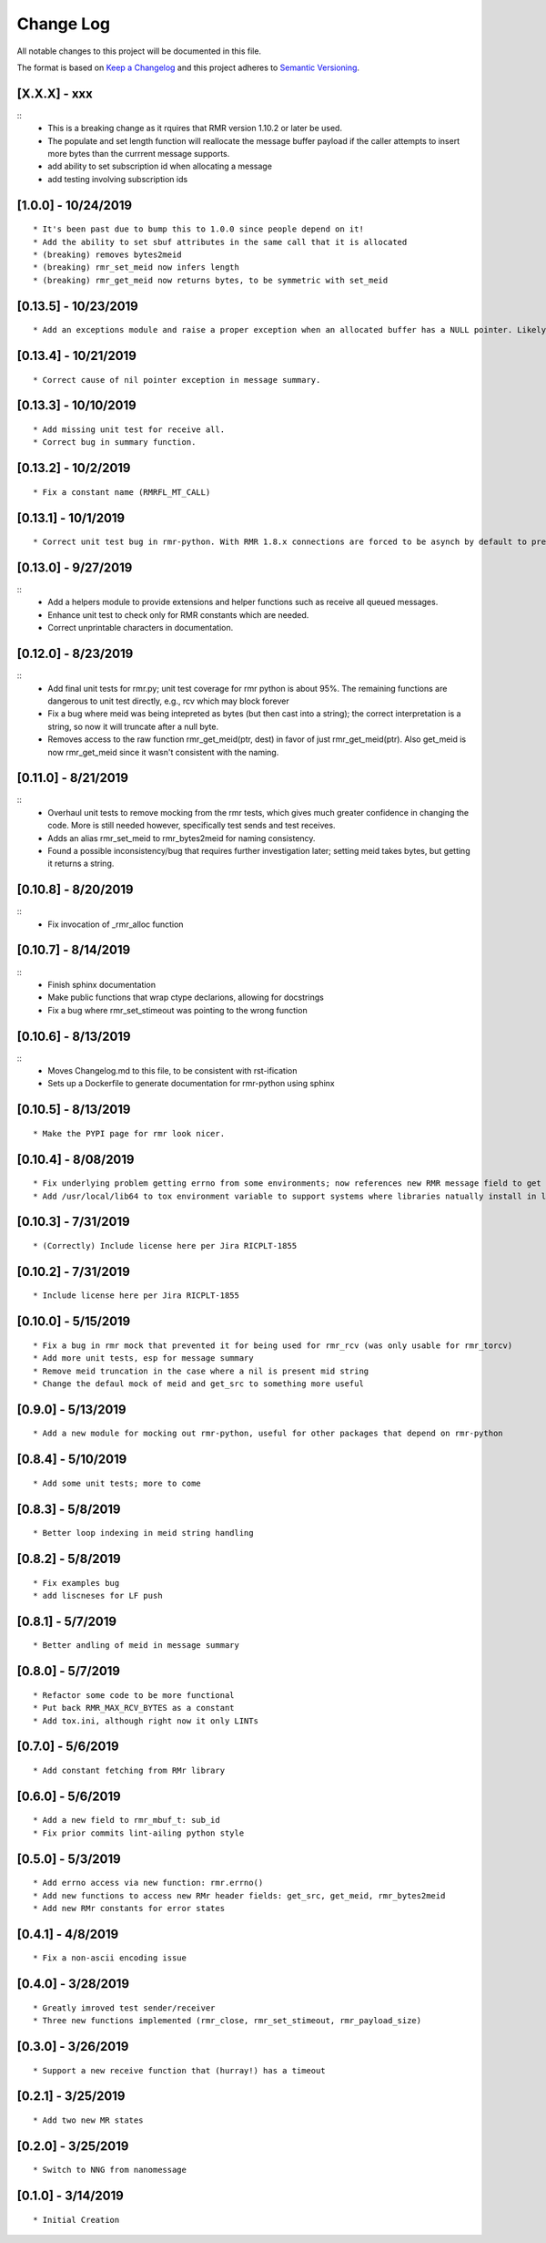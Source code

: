 Change Log
==========

All notable changes to this project will be documented in this file.

The format is based on `Keep a Changelog <http://keepachangelog.com/>`__
and this project adheres to `Semantic
Versioning <http://semver.org/>`__.

[X.X.X] - xxx
--------------------

::
    * This is a breaking change as it rquires that RMR version 1.10.2 or later be used.
    * The populate and set length function will reallocate the message buffer payload if the caller attempts to insert more bytes than the currrent message supports.
    * add ability to set subscription id when allocating a message
    * add testing involving subscription ids


[1.0.0] - 10/24/2019
--------------------

::

    * It's been past due to bump this to 1.0.0 since people depend on it!
    * Add the ability to set sbuf attributes in the same call that it is allocated
    * (breaking) removes bytes2meid
    * (breaking) rmr_set_meid now infers length
    * (breaking) rmr_get_meid now returns bytes, to be symmetric with set_meid


[0.13.5] - 10/23/2019
--------------------

::

    * Add an exceptions module and raise a proper exception when an allocated buffer has a NULL pointer. Likely due to a bad rmr context.

[0.13.4] - 10/21/2019
--------------------

::

    * Correct cause of nil pointer exception in message summary.


[0.13.3] - 10/10/2019
--------------------

::

    * Add missing unit test for receive all.
    * Correct bug in summary function.

[0.13.2] - 10/2/2019
--------------------

::

    * Fix a constant name (RMRFL_MT_CALL)

[0.13.1] - 10/1/2019
--------------------

::

    * Correct unit test bug in rmr-python. With RMR 1.8.x connections are forced to be asynch by default to prevent kubernetes blocking the attempt for minutes. However, the asynch nature of connections makes unit tests concerned with the ability to send and receive messages non-deterministic as some connections are established before the first message is sent, and others are not. This change ensures that unit tests establish connections in a synchronous manner which ensures that the first send will not be rejected by NNG due to a pending connection.

[0.13.0] - 9/27/2019
--------------------

::
   * Add a helpers module to provide extensions and helper functions such as receive all queued messages.
   * Enhance unit test to check only for RMR constants which are needed.
   * Correct unprintable characters in documentation.


[0.12.0] - 8/23/2019
--------------------

::
   * Add final unit tests for rmr.py; unit test coverage for rmr python is about 95%. The remaining functions are dangerous to unit test directly, e.g., rcv which may block forever
   * Fix a bug where meid was being intepreted as bytes (but then cast into a string); the correct interpretation is a string, so now it will truncate after a null byte.
   * Removes access to the raw function rmr_get_meid(ptr, dest) in favor of just rmr_get_meid(ptr). Also get_meid is now rmr_get_meid since it wasn't consistent with the naming.


[0.11.0] - 8/21/2019
--------------------

::
   * Overhaul unit tests to remove mocking from the rmr tests, which gives much greater confidence in changing the code. More is still needed however, specifically test sends and test receives.
   * Adds an alias rmr_set_meid to rmr_bytes2meid for naming consistency.
   * Found a possible inconsistency/bug that requires further investigation later; setting meid takes bytes, but getting it returns a string.


[0.10.8] - 8/20/2019
--------------------

::
   * Fix invocation of _rmr_alloc function


[0.10.7] - 8/14/2019
--------------------

::
   * Finish sphinx documentation
   * Make public functions that wrap ctype declarions, allowing for docstrings
   * Fix a bug where rmr_set_stimeout was pointing to the wrong function


[0.10.6] - 8/13/2019
--------------------

::
   * Moves Changelog.md to this file, to be consistent with rst-ification
   * Sets up a Dockerfile to generate documentation for rmr-python using sphinx


[0.10.5] - 8/13/2019
--------------------

::

   * Make the PYPI page for rmr look nicer.

.. _section-1:

[0.10.4] - 8/08/2019
--------------------

::

   * Fix underlying problem getting errno from some environments; now references new RMR message field to get errno value.
   * Add /usr/local/lib64 to tox environment variable to support systems where libraries natually install in lib64 rather than lib.

.. _section-2:

[0.10.3] - 7/31/2019
--------------------

::

   * (Correctly) Include license here per Jira RICPLT-1855

.. _section-3:

[0.10.2] - 7/31/2019
--------------------

::

   * Include license here per Jira RICPLT-1855

.. _section-4:

[0.10.0] - 5/15/2019
--------------------

::

   * Fix a bug in rmr mock that prevented it for being used for rmr_rcv (was only usable for rmr_torcv)
   * Add more unit tests, esp for message summary
   * Remove meid truncation in the case where a nil is present mid string
   * Change the defaul mock of meid and get_src to something more useful

.. _section-5:

[0.9.0] - 5/13/2019
-------------------

::

   * Add a new module for mocking out rmr-python, useful for other packages that depend on rmr-python

.. _section-6:

[0.8.4] - 5/10/2019
-------------------

::

   * Add some unit tests; more to come

.. _section-7:

[0.8.3] - 5/8/2019
------------------

::

   * Better loop indexing in meid string handling

.. _section-8:

[0.8.2] - 5/8/2019
------------------

::

   * Fix examples bug
   * add liscneses for LF push

.. _section-9:

[0.8.1] - 5/7/2019
------------------

::

   * Better andling of meid in message summary

.. _section-10:

[0.8.0] - 5/7/2019
------------------

::

   * Refactor some code to be more functional
   * Put back RMR_MAX_RCV_BYTES as a constant
   * Add tox.ini, although right now it only LINTs

.. _section-11:

[0.7.0] - 5/6/2019
------------------

::

   * Add constant fetching from RMr library

.. _section-12:

[0.6.0] - 5/6/2019
------------------

::

   * Add a new field to rmr_mbuf_t: sub_id
   * Fix prior commits lint-ailing python style

.. _section-13:

[0.5.0] - 5/3/2019
------------------

::

   * Add errno access via new function: rmr.errno()
   * Add new functions to access new RMr header fields: get_src, get_meid, rmr_bytes2meid
   * Add new RMr constants for error states

.. _section-14:

[0.4.1] - 4/8/2019
------------------

::

   * Fix a non-ascii encoding issue

.. _section-15:

[0.4.0] - 3/28/2019
-------------------

::

   * Greatly imroved test sender/receiver
   * Three new functions implemented (rmr_close, rmr_set_stimeout, rmr_payload_size)

.. _section-16:

[0.3.0] - 3/26/2019
-------------------

::

   * Support a new receive function that (hurray!) has a timeout

.. _section-17:

[0.2.1] - 3/25/2019
-------------------

::

   * Add two new MR states

.. _section-18:

[0.2.0] - 3/25/2019
-------------------

::

   * Switch to NNG from nanomessage

.. _section-19:

[0.1.0] - 3/14/2019
-------------------

::

   * Initial Creation
